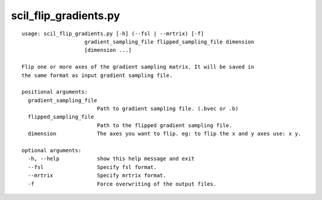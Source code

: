 scil_flip_gradients.py
==============

::

	usage: scil_flip_gradients.py [-h] (--fsl | --mrtrix) [-f]
	                    gradient_sampling_file flipped_sampling_file dimension
	                    [dimension ...]
	
	Flip one or more axes of the gradient sampling matrix. It will be saved in
	the same format as input gradient sampling file.
	
	positional arguments:
	  gradient_sampling_file
	                        Path to gradient sampling file. (.bvec or .b)
	  flipped_sampling_file
	                        Path to the flipped gradient sampling file.
	  dimension             The axes you want to flip. eg: to flip the x and y axes use: x y.
	
	optional arguments:
	  -h, --help            show this help message and exit
	  --fsl                 Specify fsl format.
	  --mrtrix              Specify mrtrix format.
	  -f                    Force overwriting of the output files.

